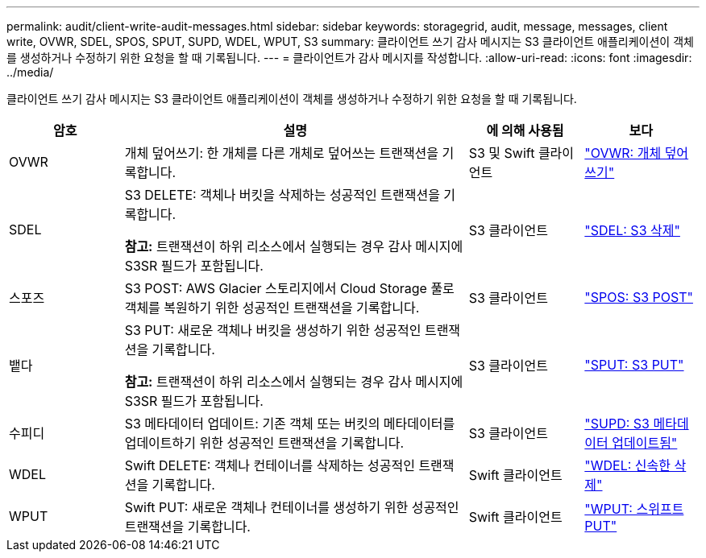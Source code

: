 ---
permalink: audit/client-write-audit-messages.html 
sidebar: sidebar 
keywords: storagegrid, audit, message, messages, client write, OVWR, SDEL, SPOS, SPUT, SUPD, WDEL, WPUT, S3 
summary: 클라이언트 쓰기 감사 메시지는 S3 클라이언트 애플리케이션이 객체를 생성하거나 수정하기 위한 요청을 할 때 기록됩니다. 
---
= 클라이언트가 감사 메시지를 작성합니다.
:allow-uri-read: 
:icons: font
:imagesdir: ../media/


[role="lead"]
클라이언트 쓰기 감사 메시지는 S3 클라이언트 애플리케이션이 객체를 생성하거나 수정하기 위한 요청을 할 때 기록됩니다.

[cols="1a,3a,1a,1a"]
|===
| 암호 | 설명 | 에 의해 사용됨 | 보다 


 a| 
OVWR
 a| 
개체 덮어쓰기: 한 개체를 다른 개체로 덮어쓰는 트랜잭션을 기록합니다.
 a| 
S3 및 Swift 클라이언트
 a| 
link:ovwr-object-overwrite.html["OVWR: 개체 덮어쓰기"]



 a| 
SDEL
 a| 
S3 DELETE: 객체나 버킷을 삭제하는 성공적인 트랜잭션을 기록합니다.

*참고:* 트랜잭션이 하위 리소스에서 실행되는 경우 감사 메시지에 S3SR 필드가 포함됩니다.
 a| 
S3 클라이언트
 a| 
link:sdel-s3-delete.html["SDEL: S3 삭제"]



 a| 
스포즈
 a| 
S3 POST: AWS Glacier 스토리지에서 Cloud Storage 풀로 객체를 복원하기 위한 성공적인 트랜잭션을 기록합니다.
 a| 
S3 클라이언트
 a| 
link:spos-s3-post.html["SPOS: S3 POST"]



 a| 
뱉다
 a| 
S3 PUT: 새로운 객체나 버킷을 생성하기 위한 성공적인 트랜잭션을 기록합니다.

*참고:* 트랜잭션이 하위 리소스에서 실행되는 경우 감사 메시지에 S3SR 필드가 포함됩니다.
 a| 
S3 클라이언트
 a| 
link:sput-s3-put.html["SPUT: S3 PUT"]



 a| 
수피디
 a| 
S3 메타데이터 업데이트: 기존 객체 또는 버킷의 메타데이터를 업데이트하기 위한 성공적인 트랜잭션을 기록합니다.
 a| 
S3 클라이언트
 a| 
link:supd-s3-metadata-updated.html["SUPD: S3 메타데이터 업데이트됨"]



 a| 
WDEL
 a| 
Swift DELETE: 객체나 컨테이너를 삭제하는 성공적인 트랜잭션을 기록합니다.
 a| 
Swift 클라이언트
 a| 
link:wdel-swift-delete.html["WDEL: 신속한 삭제"]



 a| 
WPUT
 a| 
Swift PUT: 새로운 객체나 컨테이너를 생성하기 위한 성공적인 트랜잭션을 기록합니다.
 a| 
Swift 클라이언트
 a| 
link:wput-swift-put.html["WPUT: 스위프트 PUT"]

|===